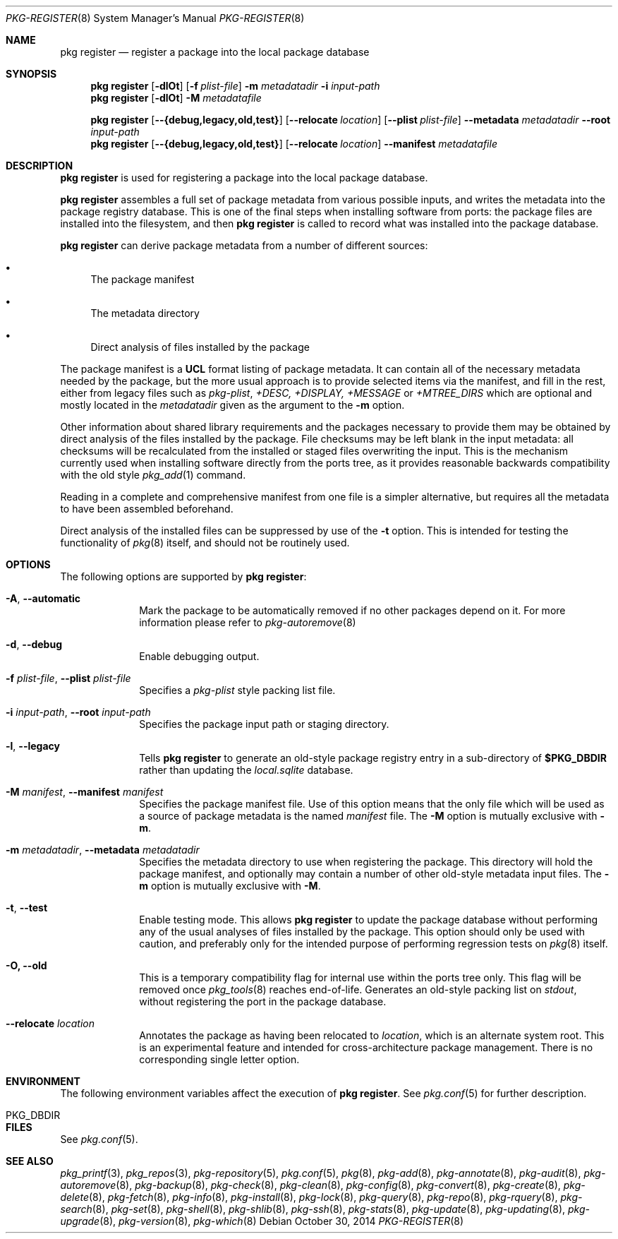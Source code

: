 .\"
.\" FreeBSD pkg - a next generation package for the installation and maintenance
.\" of non-core utilities.
.\"
.\" Redistribution and use in source and binary forms, with or without
.\" modification, are permitted provided that the following conditions
.\" are met:
.\" 1. Redistributions of source code must retain the above copyright
.\"    notice, this list of conditions and the following disclaimer.
.\" 2. Redistributions in binary form must reproduce the above copyright
.\"    notice, this list of conditions and the following disclaimer in the
.\"    documentation and/or other materials provided with the distribution.
.\"
.\"
.\"     @(#)pkg.8
.\" $FreeBSD$
.\"
.Dd October 30, 2014
.Dt PKG-REGISTER 8
.Os
.Sh NAME
.Nm "pkg register"
.Nd register a package into the local package database
.Sh SYNOPSIS
.Nm
.Op Fl dlOt
.Op Fl f Ar plist-file
.Fl m Ar metadatadir
.Fl i Ar input-path
.Nm
.Op Fl dlOt
.Fl M Ar metadatafile
.Pp
.Nm
.Op Cm --{debug,legacy,old,test}
.Op Cm --relocate Ar location
.Op Cm --plist Ar plist-file
.Cm --metadata Ar metadatadir
.Cm --root Ar input-path
.Nm
.Op Cm --{debug,legacy,old,test}
.Op Cm --relocate Ar location
.Cm --manifest Ar metadatafile
.Sh DESCRIPTION
.Nm
is used for registering a package into the local package database.
.Pp
.Nm
assembles a full set of package metadata from various possible inputs,
and writes the metadata into the package registry database.
This is one of the final steps when installing software from ports:
the package files are installed into the filesystem, and then
.Nm
is called to record what was installed into the package database.
.Pp
.Nm
can derive package metadata from a number of different sources:
.Bl -bullet
.It
The package manifest
.It
The metadata directory
.It
Direct analysis of files installed by the package
.El
.Pp
The package manifest is a
.Cm UCL
format listing of package metadata.
It can contain all of the necessary metadata needed by the package,
but the more usual approach is to provide selected items via the
manifest, and fill in the rest, either from legacy files such as
.Fa pkg-plist ,
.Fa +DESC,
.Fa +DISPLAY,
.Fa +MESSAGE
or
.Fa +MTREE_DIRS
which are optional and mostly located in the
.Ar metadatadir
given as the argument to the
.Fl m
option.
.Pp
Other information about shared library requirements and the packages
necessary to provide them may be obtained by direct analysis of the
files installed by the package.
File checksums may be left blank in the input metadata:
all checksums will be recalculated from the installed or staged files
overwriting the input.
This is the mechanism currently used when installing software directly
from the ports tree, as it provides reasonable backwards compatibility
with the old style
.Xr pkg_add 1
command.
.Pp
Reading in a complete and comprehensive manifest from one file is a
simpler alternative, but requires all the metadata to have been
assembled beforehand.
.Pp
Direct analysis of the installed files can be suppressed by use of
the
.Fl t
option.
This is intended for testing the functionality of
.Xr pkg 8
itself, and should not be routinely used.
.Sh OPTIONS
The following options are supported by
.Nm :
.Bl -tag -width metadata
.It Fl A , Cm --automatic
Mark the package to be automatically removed if no other packages
depend on it.
For more information please refer to
.Xr pkg-autoremove 8
.It Fl d , Cm --debug
Enable debugging output.
.It Fl f Ar plist-file , Cm --plist Ar plist-file
Specifies a
.Fa pkg-plist
style packing list file.
.It Fl i Ar input-path , Cm --root Ar input-path
Specifies the package input path or staging directory.
.It Fl l , Cm --legacy
Tells
.Nm
to generate an old-style package registry entry in a sub-directory of
.Sy $PKG_DBDIR
rather than updating the
.Fa local.sqlite
database.
.It  Fl M Ar manifest , Cm --manifest Ar manifest
Specifies the package manifest file.
Use of this option means that the only file which will be used as a
source of package metadata is the named
.Ar manifest
file.
The
.Fl M
option is mutually exclusive with
.Fl m .
.It  Fl m Ar metadatadir , Cm --metadata Ar metadatadir
Specifies the metadata directory to use when registering the package.
This directory will hold the package manifest, and optionally may contain
a number of other old-style metadata input files.
The
.Fl m
option is mutually exclusive with
.Fl M .
.It  Fl t , Cm --test
Enable testing mode.
This allows
.Nm
to update the package database without performing any of the usual
analyses of files installed by the package.
This option should only be used with caution, and preferably only
for the intended purpose of performing regression tests on
.Xr pkg 8
itself.
.It Fl O, Cm --old
This is a temporary compatibility flag for internal use within the
ports tree only.
This flag will be removed once
.Xr pkg_tools 8
reaches end-of-life.
Generates an old-style packing list on
.Pa stdout ,
without registering the port in the package database.
.It Cm --relocate Ar location
Annotates the package as having been relocated to
.Pa location ,
which is an alternate system root.
This is an experimental feature and intended for cross-architecture
package management.
There is no corresponding single letter option.
.El
.Sh ENVIRONMENT
The following environment variables affect the execution of
.Nm .
See
.Xr pkg.conf 5
for further description.
.Bl -tag -width ".Ev NO_DESCRIPTIONS"
.It Ev PKG_DBDIR
.El
.Sh FILES
See
.Xr pkg.conf 5 .
.Sh SEE ALSO
.Xr pkg_printf 3 ,
.Xr pkg_repos 3 ,
.Xr pkg-repository 5 ,
.Xr pkg.conf 5 ,
.Xr pkg 8 ,
.Xr pkg-add 8 ,
.Xr pkg-annotate 8 ,
.Xr pkg-audit 8 ,
.Xr pkg-autoremove 8 ,
.Xr pkg-backup 8 ,
.Xr pkg-check 8 ,
.Xr pkg-clean 8 ,
.Xr pkg-config 8 ,
.Xr pkg-convert 8 ,
.Xr pkg-create 8 ,
.Xr pkg-delete 8 ,
.Xr pkg-fetch 8 ,
.Xr pkg-info 8 ,
.Xr pkg-install 8 ,
.Xr pkg-lock 8 ,
.Xr pkg-query 8 ,
.Xr pkg-repo 8 ,
.Xr pkg-rquery 8 ,
.Xr pkg-search 8 ,
.Xr pkg-set 8 ,
.Xr pkg-shell 8 ,
.Xr pkg-shlib 8 ,
.Xr pkg-ssh 8 ,
.Xr pkg-stats 8 ,
.Xr pkg-update 8 ,
.Xr pkg-updating 8 ,
.Xr pkg-upgrade 8 ,
.Xr pkg-version 8 ,
.Xr pkg-which 8
